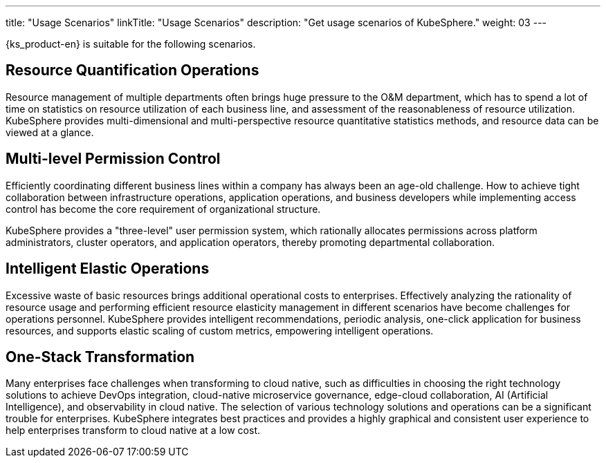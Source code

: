 ---
title: "Usage Scenarios"
linkTitle: "Usage Scenarios"
description: "Get usage scenarios of KubeSphere."
weight: 03
---

{ks_product-en} is suitable for the following scenarios.

== Resource Quantification Operations

Resource management of multiple departments often brings huge pressure to the O&M department, which has to spend a lot of time on statistics on resource utilization of each business line, and assessment of the reasonableness of resource utilization. KubeSphere provides multi-dimensional and multi-perspective resource quantitative statistics methods, and resource data can be viewed at a glance.

== Multi-level Permission Control

Efficiently coordinating different business lines within a company has always been an age-old challenge. How to achieve tight collaboration between infrastructure operations, application operations, and business developers while implementing access control has become the core requirement of organizational structure. 

KubeSphere provides a "three-level" user permission system, which rationally allocates permissions across platform administrators, cluster operators, and application operators, thereby promoting departmental collaboration.

== Intelligent Elastic Operations

Excessive waste of basic resources brings additional operational costs to enterprises. Effectively analyzing the rationality of resource usage and performing efficient resource elasticity management in different scenarios have become challenges for operations personnel. KubeSphere provides intelligent recommendations, periodic analysis, one-click application for business resources, and supports elastic scaling of custom metrics, empowering intelligent operations.

== One-Stack Transformation

Many enterprises face challenges when transforming to cloud native, such as difficulties in choosing the right technology solutions to achieve DevOps integration, cloud-native microservice governance, edge-cloud collaboration, AI (Artificial Intelligence), and observability in cloud native. The selection of various technology solutions and operations can be a significant trouble for enterprises. KubeSphere integrates best practices and provides a highly graphical and consistent user experience to help enterprises transform to cloud native at a low cost.